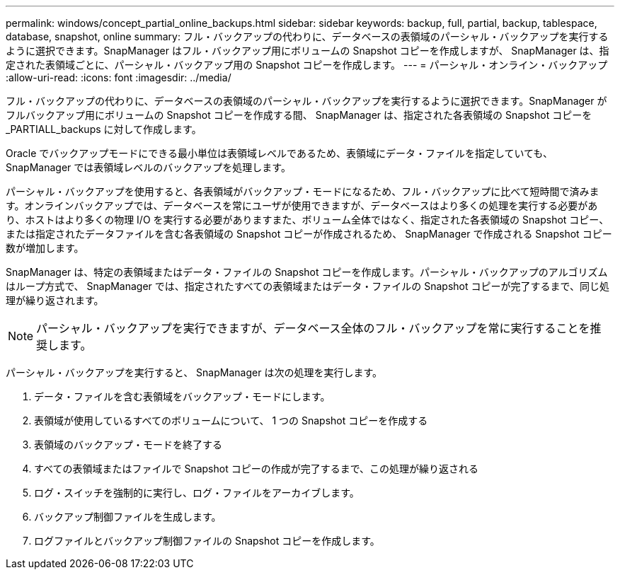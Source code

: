 ---
permalink: windows/concept_partial_online_backups.html 
sidebar: sidebar 
keywords: backup, full, partial, backup, tablespace, database, snapshot, online 
summary: フル・バックアップの代わりに、データベースの表領域のパーシャル・バックアップを実行するように選択できます。SnapManager はフル・バックアップ用にボリュームの Snapshot コピーを作成しますが、 SnapManager は、指定された表領域ごとに、パーシャル・バックアップ用の Snapshot コピーを作成します。 
---
= パーシャル・オンライン・バックアップ
:allow-uri-read: 
:icons: font
:imagesdir: ../media/


[role="lead"]
フル・バックアップの代わりに、データベースの表領域のパーシャル・バックアップを実行するように選択できます。SnapManager がフルバックアップ用にボリュームの Snapshot コピーを作成する間、 SnapManager は、指定された各表領域の Snapshot コピーを _PARTIALL_backups に対して作成します。

Oracle でバックアップモードにできる最小単位は表領域レベルであるため、表領域にデータ・ファイルを指定していても、 SnapManager では表領域レベルのバックアップを処理します。

パーシャル・バックアップを使用すると、各表領域がバックアップ・モードになるため、フル・バックアップに比べて短時間で済みます。オンラインバックアップでは、データベースを常にユーザが使用できますが、データベースはより多くの処理を実行する必要があり、ホストはより多くの物理 I/O を実行する必要がありますまた、ボリューム全体ではなく、指定された各表領域の Snapshot コピー、または指定されたデータファイルを含む各表領域の Snapshot コピーが作成されるため、 SnapManager で作成される Snapshot コピー数が増加します。

SnapManager は、特定の表領域またはデータ・ファイルの Snapshot コピーを作成します。パーシャル・バックアップのアルゴリズムはループ方式で、 SnapManager では、指定されたすべての表領域またはデータ・ファイルの Snapshot コピーが完了するまで、同じ処理が繰り返されます。


NOTE: パーシャル・バックアップを実行できますが、データベース全体のフル・バックアップを常に実行することを推奨します。

パーシャル・バックアップを実行すると、 SnapManager は次の処理を実行します。

. データ・ファイルを含む表領域をバックアップ・モードにします。
. 表領域が使用しているすべてのボリュームについて、 1 つの Snapshot コピーを作成する
. 表領域のバックアップ・モードを終了する
. すべての表領域またはファイルで Snapshot コピーの作成が完了するまで、この処理が繰り返される
. ログ・スイッチを強制的に実行し、ログ・ファイルをアーカイブします。
. バックアップ制御ファイルを生成します。
. ログファイルとバックアップ制御ファイルの Snapshot コピーを作成します。

